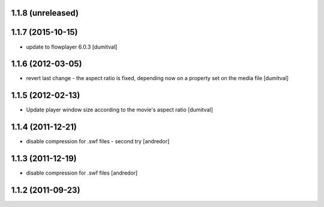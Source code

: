 1.1.8 (unreleased)
------------------

1.1.7 (2015-10-15)
------------------
* update to flowplayer 6.0.3 [dumitval]

1.1.6 (2012-03-05)
------------------
* revert last change - the aspect ratio is fixed, depending now on a
  property set on the media file [dumitval]

1.1.5 (2012-02-13)
------------------
* Update player window size according to the movie's aspect ratio [dumitval]

1.1.4 (2011-12-21)
------------------
* disable compression for .swf files - second try [andredor]

1.1.3 (2011-12-19)
------------------
* disable compression for .swf files [andredor]

1.1.2 (2011-09-23)
------------------
